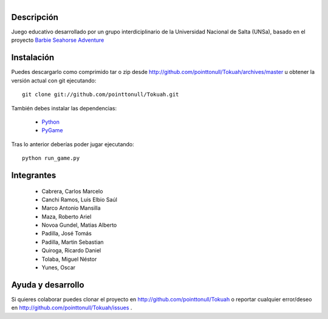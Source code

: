 
.. figure:: http://github.com/pointtonull/Tokuah/raw/master/master/data/title.png
   :align: right

Descripción
===========

Juego educativo desarrollado por un grupo interdiciplinario de la Universidad
Nacional de Salta (UNSa), basado en el proyecto `Barbie Seahorse Adventure`_

Instalación
===========

Puedes descargarlo como comprimido tar o zip desde http://github.com/pointtonull/Tokuah/archives/master u obtener la versión actual con git ejecutando::

    git clone git://github.com/pointtonull/Tokuah.git

También debes instalar las dependencias:

 * `Python`_
 * `PyGame`_

Tras lo anterior deberías poder jugar ejecutando::

    python run_game.py


Integrantes
===========

 * Cabrera, Carlos Marcelo
 * Canchi Ramos, Luis Elbio Saúl
 * Marco Antonio Mansilla
 * Maza, Roberto Ariel
 * Novoa Gundel, Matias Alberto
 * Padilla, José Tomás
 * Padilla, Martin Sebastian
 * Quiroga, Ricardo Daniel
 * Tolaba, Miguel Néstor
 * Yunes, Oscar

Ayuda y desarrollo
==================

Si quieres colaborar puedes clonar el proyecto en
http://github.com/pointtonull/Tokuah o reportar cualquier error/deseo en
http://github.com/pointtonull/Tokuah/issues .


.. _Barbie Seahorse Adventure: http://www.imitationpickles.org/barbie/
.. _Python: http://www.python.org/
.. _PyGame: http://www.pygame.org/
